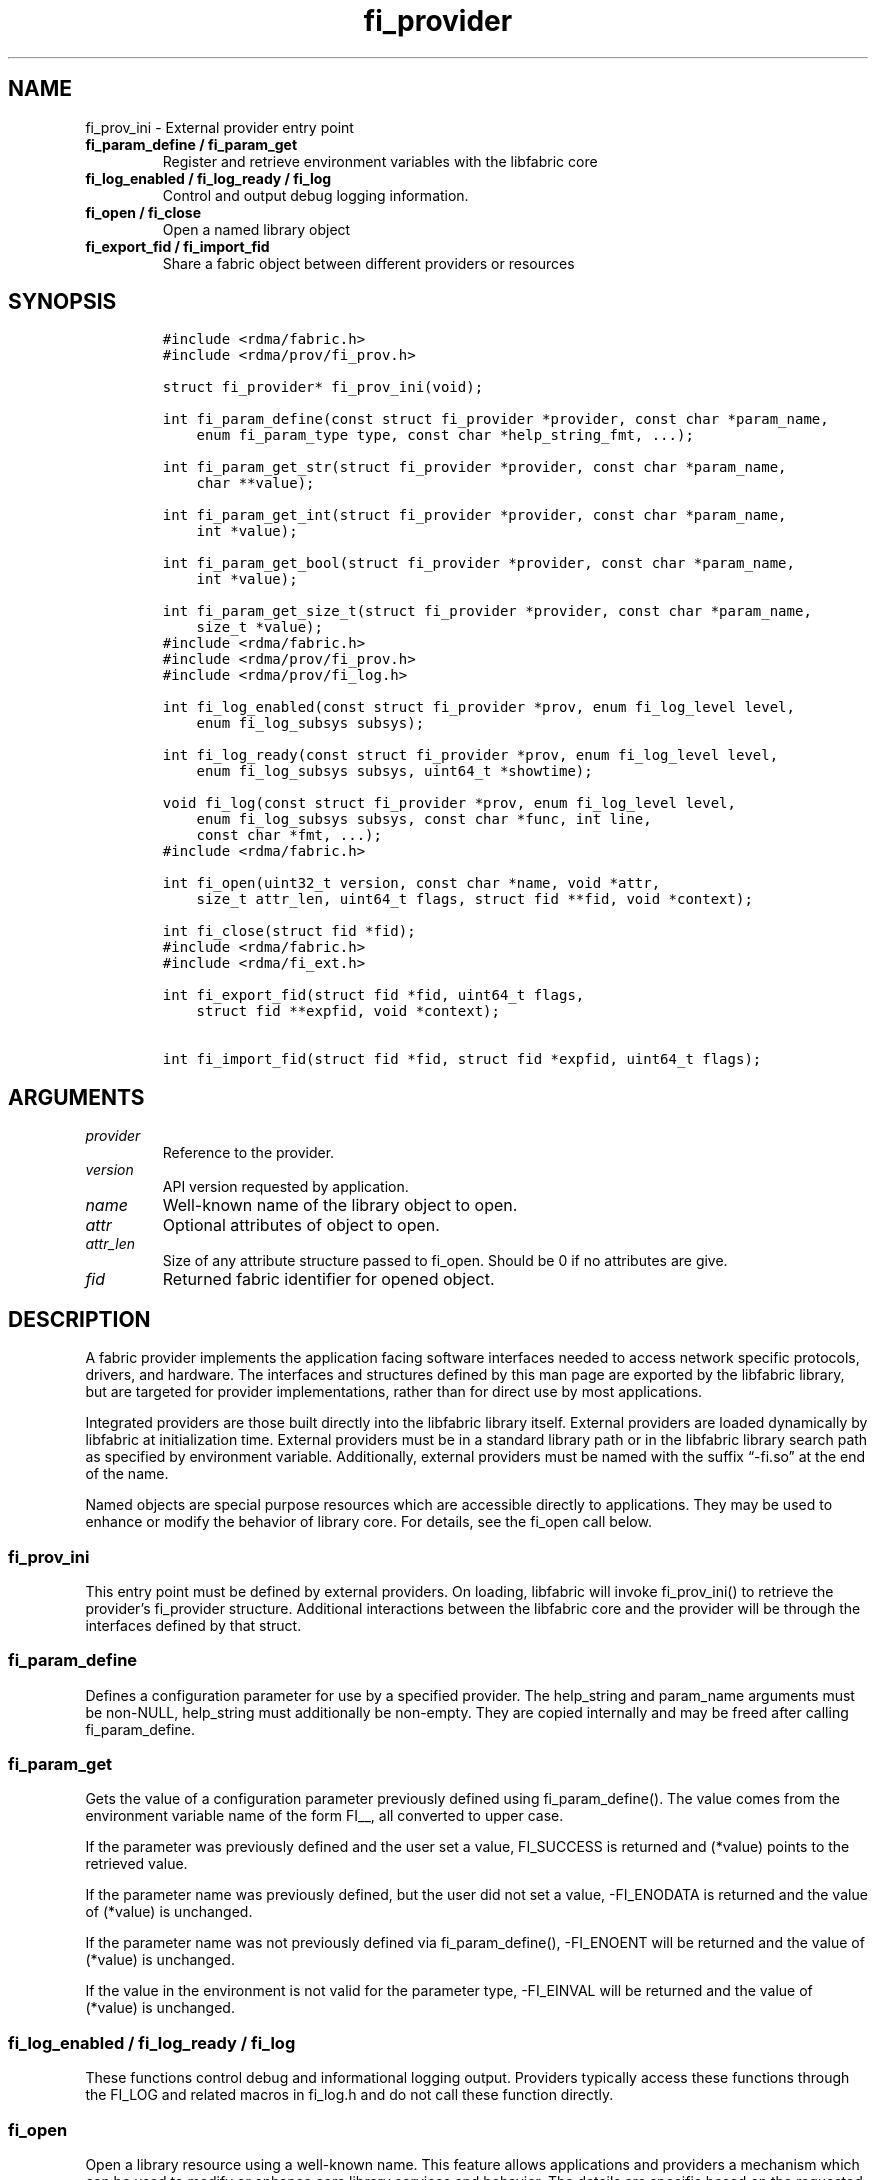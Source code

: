 .\" Automatically generated by Pandoc 2.5
.\"
.TH "fi_provider" "3" "2021\-09\-22" "Libfabric Programmer\[cq]s Manual" "#VERSION#"
.hy
.SH NAME
.PP
fi_prov_ini \- External provider entry point
.TP
.B fi_param_define / fi_param_get
Register and retrieve environment variables with the libfabric core
.TP
.B fi_log_enabled / fi_log_ready / fi_log
Control and output debug logging information.
.TP
.B fi_open / fi_close
Open a named library object
.TP
.B fi_export_fid / fi_import_fid
Share a fabric object between different providers or resources
.SH SYNOPSIS
.IP
.nf
\f[C]
#include <rdma/fabric.h>
#include <rdma/prov/fi_prov.h>

struct fi_provider* fi_prov_ini(void);

int fi_param_define(const struct fi_provider *provider, const char *param_name,
    enum fi_param_type type, const char *help_string_fmt, ...);

int fi_param_get_str(struct fi_provider *provider, const char *param_name,
    char **value);

int fi_param_get_int(struct fi_provider *provider, const char *param_name,
    int *value);

int fi_param_get_bool(struct fi_provider *provider, const char *param_name,
    int *value);

int fi_param_get_size_t(struct fi_provider *provider, const char *param_name,
    size_t *value);
\f[R]
.fi
.IP
.nf
\f[C]
#include <rdma/fabric.h>
#include <rdma/prov/fi_prov.h>
#include <rdma/prov/fi_log.h>

int fi_log_enabled(const struct fi_provider *prov, enum fi_log_level level,
    enum fi_log_subsys subsys);

int fi_log_ready(const struct fi_provider *prov, enum fi_log_level level,
    enum fi_log_subsys subsys, uint64_t *showtime);

void fi_log(const struct fi_provider *prov, enum fi_log_level level,
    enum fi_log_subsys subsys, const char *func, int line,
    const char *fmt, ...);
\f[R]
.fi
.IP
.nf
\f[C]
#include <rdma/fabric.h>

int fi_open(uint32_t version, const char *name, void *attr,
    size_t attr_len, uint64_t flags, struct fid **fid, void *context);

int fi_close(struct fid *fid);
\f[R]
.fi
.IP
.nf
\f[C]
#include <rdma/fabric.h>
#include <rdma/fi_ext.h>

int fi_export_fid(struct fid *fid, uint64_t flags,
    struct fid **expfid, void *context);

int fi_import_fid(struct fid *fid, struct fid *expfid, uint64_t flags);
\f[R]
.fi
.SH ARGUMENTS
.TP
.B \f[I]provider\f[R]
Reference to the provider.
.TP
.B \f[I]version\f[R]
API version requested by application.
.TP
.B \f[I]name\f[R]
Well\-known name of the library object to open.
.TP
.B \f[I]attr\f[R]
Optional attributes of object to open.
.TP
.B \f[I]attr_len\f[R]
Size of any attribute structure passed to fi_open.
Should be 0 if no attributes are give.
.TP
.B \f[I]fid\f[R]
Returned fabric identifier for opened object.
.SH DESCRIPTION
.PP
A fabric provider implements the application facing software interfaces
needed to access network specific protocols, drivers, and hardware.
The interfaces and structures defined by this man page are exported by
the libfabric library, but are targeted for provider implementations,
rather than for direct use by most applications.
.PP
Integrated providers are those built directly into the libfabric library
itself.
External providers are loaded dynamically by libfabric at initialization
time.
External providers must be in a standard library path or in the
libfabric library search path as specified by environment variable.
Additionally, external providers must be named with the suffix
\[lq]\-fi.so\[rq] at the end of the name.
.PP
Named objects are special purpose resources which are accessible
directly to applications.
They may be used to enhance or modify the behavior of library core.
For details, see the fi_open call below.
.SS fi_prov_ini
.PP
This entry point must be defined by external providers.
On loading, libfabric will invoke fi_prov_ini() to retrieve the
provider\[cq]s fi_provider structure.
Additional interactions between the libfabric core and the provider will
be through the interfaces defined by that struct.
.SS fi_param_define
.PP
Defines a configuration parameter for use by a specified provider.
The help_string and param_name arguments must be non\-NULL, help_string
must additionally be non\-empty.
They are copied internally and may be freed after calling
fi_param_define.
.SS fi_param_get
.PP
Gets the value of a configuration parameter previously defined using
fi_param_define().
The value comes from the environment variable name of the form FI__, all
converted to upper case.
.PP
If the parameter was previously defined and the user set a value,
FI_SUCCESS is returned and (*value) points to the retrieved value.
.PP
If the parameter name was previously defined, but the user did not set a
value, \-FI_ENODATA is returned and the value of (*value) is unchanged.
.PP
If the parameter name was not previously defined via fi_param_define(),
\-FI_ENOENT will be returned and the value of (*value) is unchanged.
.PP
If the value in the environment is not valid for the parameter type,
\-FI_EINVAL will be returned and the value of (*value) is unchanged.
.SS fi_log_enabled / fi_log_ready / fi_log
.PP
These functions control debug and informational logging output.
Providers typically access these functions through the FI_LOG and
related macros in fi_log.h and do not call these function directly.
.SS fi_open
.PP
Open a library resource using a well\-known name.
This feature allows applications and providers a mechanism which can be
used to modify or enhance core library services and behavior.
The details are specific based on the requested object name.
Most applications will not need this level of control.
.PP
The library API version known to the application should be provided
through the version parameter.
The use of attributes is object dependent.
If required, attributes should be provided through the attr parameter,
with attr_len set to the size of the referenced attribute structure.
The following is a list of published names, along with descriptions of
the service or resource to which they correspond.
.TP
.B \f[I]mr_cache\f[R]
The mr_cache object references the internal memory registration cache
used by the different providers.
Additional information on the cache is available in the
\f[C]fi_mr(3)\f[R] man page.
.SS fi_export_fid / fi_import_fid
.PP
Generally, fabric objects are allocated and managed entirely by a single
provider.
Typically only the application facing software interfaces of a fabric
object are defined, for example, the message or tagged operations of an
endpoint.
The fi_export_fid and fi_import_fid calls provide a a mechanism by which
provider facing APIs may be accessed.
This allows the creation of fid objects that are shareable between
providers, or for library plug\-in services.
The ability to export a shareable object is object and provider
implementation dependent.
.PP
Shareable fids typically contain at least 3 main components: a base fid,
a set of exporter defined ops, and a set of importer defined ops.
.SH NOTES
.PP
TODO
.SH PROVIDER INTERFACE
.PP
The fi_provider structure defines entry points for the libfabric core to
use to access the provider.
All other calls into a provider are through function pointers associated
with allocated objects.
.IP
.nf
\f[C]
struct fi_provider {
    uint32_t version;
    uint32_t fi_version;
    struct fi_context context;
    const char *name;
    int (*getinfo)(uint32_t version, const char *node, const char *service,
            uint64_t flags, const struct fi_info *hints,
            struct fi_info **info);
    int (*fabric)(struct fi_fabric_attr *attr, struct fid_fabric **fabric,
            void *context);
    void    (*cleanup)(void);
};
\f[R]
.fi
.SS version
.PP
The provider version.
For providers integrated with the library, this is often the same as the
library version.
.SS fi_version
.PP
The library interface version that the provider was implemented against.
The provider\[cq]s fi_version must be greater than or equal to an
application\[cq]s requested api version for the application to use the
provider.
It is a provider\[cq]s responsibility to support older versions of the
api if it wishes to supports legacy applications.
For integrated providers
.SS TODO
.SH RETURN VALUE
.PP
Returns FI_SUCCESS on success.
On error, a negative value corresponding to fabric errno is returned.
Fabric errno values are defined in \f[C]rdma/fi_errno.h\f[R].
.SH ERRORS
.SH SEE ALSO
.PP
\f[C]fabric\f[R](7), \f[C]fi_getinfo\f[R](3) \f[C]fi_mr\f[R](3),
.SH AUTHORS
OpenFabrics.
